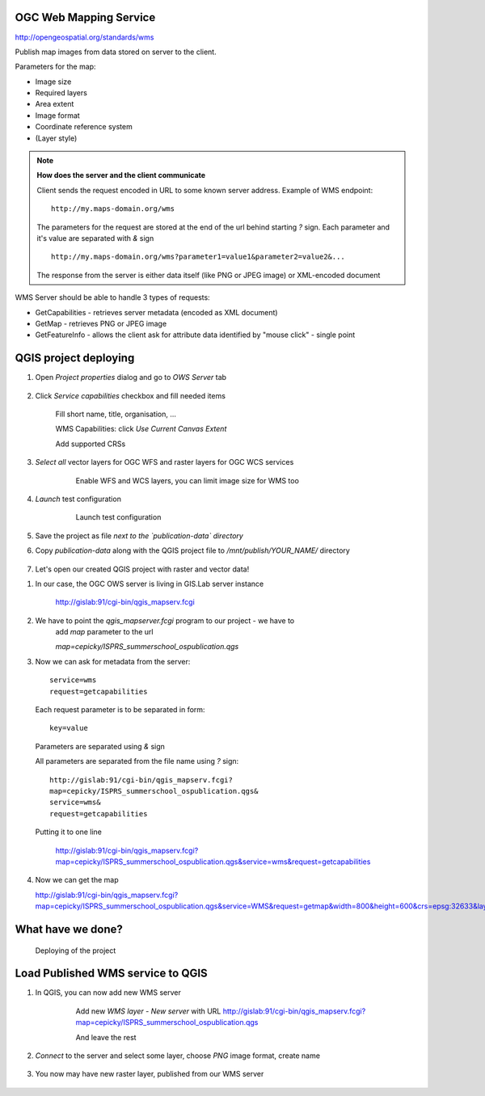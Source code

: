 OGC Web Mapping Service
-----------------------

http://opengeospatial.org/standards/wms

Publish map images from data stored on server to the client.

Parameters for the map:

* Image size
* Required layers
* Area extent
* Image format
* Coordinate reference system
* (Layer style)

.. note:: **How does the server and the client communicate**

    Client sends the request encoded in URL to some known server address.
    Example of WMS endpoint::

        http://my.maps-domain.org/wms

    The parameters for the request are stored at the end of the url behind
    starting `?` sign. Each parameter and it's value are separated with `&` sign
    ::

        http://my.maps-domain.org/wms?parameter1=value1&parameter2=value2&...

    The response from the server is either data itself (like PNG or JPEG image)
    or XML-encoded document


WMS Server should be able to handle 3 types of requests:

* GetCapabilities - retrieves server metadata (encoded as XML document)
* GetMap - retrieves PNG or JPEG image
* GetFeatureInfo - allows the client ask for attribute data identified by "mouse
  click" - single point

QGIS project deploying
----------------------

#. Open `Project properties` dialog and go to `OWS Server` tab

   .. figure:: images/09_ows.png

#. Click `Service capabilities` checkbox and fill needed items

   .. figure:: images/10_publishing.png

        Fill short name, title, organisation, ... 

        WMS Capabilities: click `Use Current Canvas Extent`

        Add supported CRSs

#. `Select all` vector layers for OGC WFS and raster layers for OGC WCS services

    .. figure:: images/11_publishing.png

        Enable WFS and WCS layers, you can limit image size for WMS too

#. `Launch` test configuration

    .. figure:: images/12_publishing.png

        Launch test configuration

#. Save the project as file *next to the `publication-data` directory*

#. Copy `publication-data` along with the QGIS project file to
   `/mnt/publish/YOUR_NAME/` directory

    .. figure:: images/16_copy.png


#. Let's open our created QGIS project with raster and vector data!

.. Parameter MAP, otherwise standard WMS request
    http://localhost/cgi-bin/qgis_mapserv.fcgi?MAP=/home/jachym/Data/isprs/ISPRS%20Summer%20School%20workshop.qgs&SERVICE=WMS&VERSION=1.3.0&REQUEST=GetCapabilities

#. In our case, the OGC OWS server is living in GIS.Lab server instance


    http://gislab:91/cgi-bin/qgis_mapserv.fcgi

#. We have to point the `qgis_mapserver.fcgi` program to our project - we have to
    add `map` parameter to the url 


    `map=cepicky/ISPRS_summerschool_ospublication.qgs`
    
#. Now we can ask for metadata from the server::

            service=wms
            request=getcapabilities
     

   Each request parameter is to be separated in form::

            key=value

   Parameters are separated using `&` sign

   All parameters are separated from the file name using `?` sign::

            http://gislab:91/cgi-bin/qgis_mapserv.fcgi?
            map=cepicky/ISPRS_summerschool_ospublication.qgs&
            service=wms&
            request=getcapabilities

   Putting it to one line

    http://gislab:91/cgi-bin/qgis_mapserv.fcgi?map=cepicky/ISPRS_summerschool_ospublication.qgs&service=wms&request=getcapabilities

#. Now we can get the map

   http://gislab:91/cgi-bin/qgis_mapserv.fcgi?map=cepicky/ISPRS_summerschool_ospublication.qgs&service=WMS&request=getmap&width=800&height=600&crs=epsg:32633&layers=Hydrology&format=image/png&bbox=527542,5.44521e+06,539858,5.45313e+06 

   .. figure:: images/17_getmap.png


What have we done?
------------------

.. figure:: images/deploying.png

    Deploying of the project

Load Published WMS service to QGIS
----------------------------------

#. In QGIS, you can now add new WMS server

    .. figure:: images/13_wms_client.png

     Add new `WMS layer - New server` with URL http://gislab:91/cgi-bin/qgis_mapserv.fcgi?map=cepicky/ISPRS_summerschool_ospublication.qgs

     And leave the rest

#. `Connect` to the server and select some layer, choose `PNG` image format,
   create name

    .. figure:: images/14_wms_addlayer.png

#. You now may have new raster layer, published from our WMS server
    
   .. figure:: images/deploying.png

